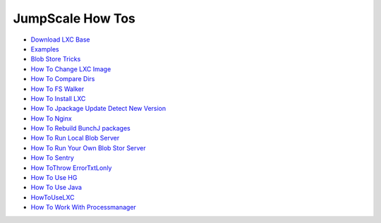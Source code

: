 
JumpScale How Tos
=================


* `Download LXC Base <DocManipulatingWikiMacro>`_
* `Examples <DocManipulatingWikiMacro>`_
* `Blob Store Tricks <HowToBlobStorTricks>`_
* `How To Change LXC Image <HowToChangeLXCImage>`_
* `How To Compare Dirs <HowToCompareDirs>`_
* `How To FS Walker <HowToFSWalker>`_
* `How To Install LXC <HowToInstallLXC>`_

* `How To Jpackage Update Detect New Version <HowToJpackageUpdateDetectNewVersion>`_
* `How To Nginx <HowToNginx>`_
* `How To Rebuild BunchJ packages <HowToRebuildBunchJpackages>`_
* `How To Run Local Blob Server <HowToRunLocalBlobServer>`_
* `How To Run Your Own Blob Stor Server <HowToRunYourOwnBlobStorServer>`_
* `How To Sentry <HowToSentry>`_
* `How ToThrow ErrorTxtLonly <HowToThrowErrorTxtLonly>`_
* `How To Use HG <HowToUseHG>`_
* `How To Use Java <HowToUseJava>`_
* `HowToUseLXC <HowToUseLXC>`_
* `How To Work With Processmanager <HowToWorkWithProcessmanager>`_






















